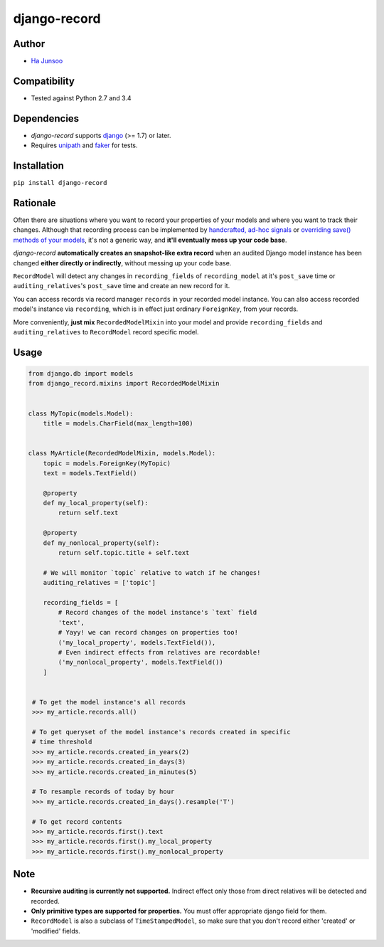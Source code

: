 *************
django-record
*************
.. image:: https://img.shields.io/pypi/l/django-record.svg
   :target: https://img.shields.io/pypi/django-record
.. image:: https://secure.travis-ci.org/kuc2477/django-record.png?branch=master
   :target: http://travis-ci.org/kuc2477/django-record
.. image:: https://coveralls.io/repos/kuc2477/django-record/badge.svg?branch=master
   :target: https://coveralls.io/r/kuc2477/django-record?branch=master
.. image:: https://img.shields.io/pypi/v/django-record.svg
   :target: https://img.shields.io/pypi/django-record
.. image:: https://img.shields.io/pypi/dm/django-record.svg
   :target: https://img.shields.io/pypi/django-record
   :alt: Latest Version


Author
======
* `Ha Junsoo <kuc2477@gmail.com>`_


Compatibility
=============
* Tested against Python 2.7 and 3.4
  

Dependencies
============
* *django-record* supports `django <https://github.com/django/django>`_ (>= 1.7) or later.
* Requires `unipath <https://github.com/mikeorr/Unipath>`_ and `faker <https://github.com/joke2k/faker>`_ for tests.


Installation
============
``pip install django-record``


Rationale
=========
Often there are situations where you want to record your properties of your models and
where you want to track their changes. Although that recording process can be implemented
by `handcrafted, ad-hoc signals`_ or `overriding save() methods of your models`_, it's
not a generic way, and **it'll eventually mess up your code base**.

*django-record* **automatically creates an snapshot-like extra record** when an audited 
Django model instance has been changed **either directly or indirectly**,
without messing up your code base.

``RecordModel`` will detect any changes in ``recording_fields`` of
``recording_model`` at it's ``post_save`` time or ``auditing_relatives``'s
``post_save`` time and create an new record for it. 

You can access records via record manager ``records`` in your recorded model
instance. You can also access recorded model's instance via ``recording``, 
which is in effect just ordinary ``ForeignKey``, from your records.

More conveniently, **just mix** ``RecordedModelMixin`` into your model and provide 
``recording_fields`` and ``auditing_relatives`` to ``RecordModel`` record 
specific model.

.. _`handcrafted, ad-hoc signals`: https://djangosnippets.org/snippets/500/
.. _`overriding save() methods of your models`: https://trickveda.wordpress.com/2014/01/22/overriding-save-method-in-django-models/


Usage
=====
.. code-block:: python

   from django.db import models
   from django_record.mixins import RecordedModelMixin


   class MyTopic(models.Model):
       title = models.CharField(max_length=100)


   class MyArticle(RecordedModelMixin, models.Model):
       topic = models.ForeignKey(MyTopic)
       text = models.TextField()

       @property
       def my_local_property(self):
           return self.text
      
       @property
       def my_nonlocal_property(self):
           return self.topic.title + self.text
       
       # We will monitor `topic` relative to watch if he changes!
       auditing_relatives = ['topic']

       recording_fields = [
           # Record changes of the model instance's `text` field
           'text', 
           # Yayy! we can record changes on properties too!
           ('my_local_property', models.TextField()),
           # Even indirect effects from relatives are recordable!
           ('my_nonlocal_property', models.TextField())
       ] 


    # To get the model instance's all records
    >>> my_article.records.all()

    # To get queryset of the model instance's records created in specific 
    # time threshold
    >>> my_article.records.created_in_years(2)
    >>> my_article.records.created_in_days(3)
    >>> my_article.records.created_in_minutes(5)

    # To resample records of today by hour
    >>> my_article.records.created_in_days().resample('T')

    # To get record contents
    >>> my_article.records.first().text
    >>> my_article.records.first().my_local_property
    >>> my_article.records.first().my_nonlocal_property


Note
====
* **Recursive auditing is currently not supported.** Indirect effect only those 
  from direct relatives will be detected and recorded.
* **Only primitive types are supported for properties.** You must offer appropriate django field for them.
* ``RecordModel`` is also a subclass of ``TimeStampedModel``, so make sure that
  you don't record either 'created' or 'modified' fields.
